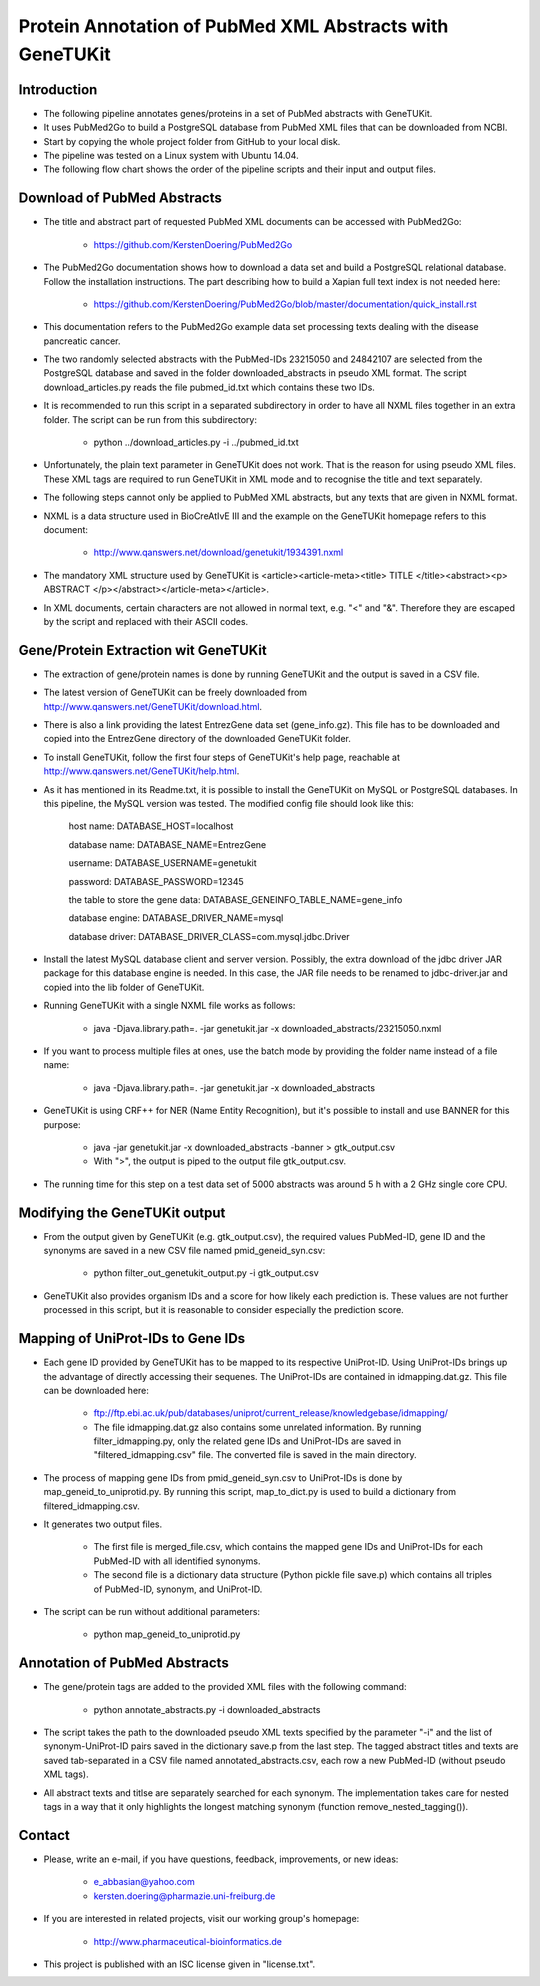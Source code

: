 =========================================================
Protein Annotation of PubMed XML Abstracts with GeneTUKit
=========================================================


************
Introduction
************

- The following pipeline annotates genes/proteins in a set of PubMed abstracts with GeneTUKit.

- It uses PubMed2Go to build a PostgreSQL database from PubMed XML files that can be downloaded from NCBI.

- Start by copying the whole project folder from GitHub to your local disk.

- The pipeline was tested on a Linux system with Ubuntu 14.04.

- The following flow chart shows the order of the pipeline scripts and their input and output files.

.. image:: flowchart.jpg


****************************
Download of PubMed Abstracts
****************************

- The title and abstract part of requested PubMed XML documents can be accessed with PubMed2Go:

    - https://github.com/KerstenDoering/PubMed2Go

- The PubMed2Go documentation shows how to download a data set and build a PostgreSQL relational database. Follow the installation instructions. The part describing how to build a Xapian full text index is not needed here:

    - https://github.com/KerstenDoering/PubMed2Go/blob/master/documentation/quick_install.rst

- This documentation refers to the PubMed2Go example data set processing texts dealing with the disease pancreatic cancer.

- The two randomly selected abstracts with the PubMed-IDs 23215050 and 24842107 are selected from the PostgreSQL database and saved in the folder downloaded_abstracts in pseudo XML format. The script download_articles.py reads the file pubmed_id.txt which contains these two IDs.

- It is recommended to run this script in a separated subdirectory in order to have all NXML files together in an extra folder. The script can be run from this subdirectory:

    - python ../download_articles.py -i ../pubmed_id.txt

- Unfortunately, the plain text parameter in GeneTUKit does not work. That is the reason for using pseudo XML files. These XML tags are required to run GeneTUKit in XML mode and to recognise the title and text separately.

- The following steps cannot only be applied to PubMed XML abstracts, but any texts that are given in NXML format.

- NXML is a data structure used in BioCreAtIvE III and the example on the GeneTUKit homepage refers to this document:

    - http://www.qanswers.net/download/genetukit/1934391.nxml

- The mandatory XML structure used by GeneTUKit is <article><article-meta><title> TITLE </title><abstract><p> ABSTRACT </p></abstract></article-meta></article>.

- In XML documents, certain characters are not allowed in normal text, e.g. "<" and "&". Therefore they are escaped by the script and replaced with their ASCII codes.


*************************************
Gene/Protein Extraction wit GeneTUKit
*************************************

- The extraction of gene/protein names is done by running GeneTUKit and the output is saved in a CSV file.

- The latest version of GeneTUKit can be freely downloaded from http://www.qanswers.net/GeneTUKit/download.html.

- There is also a link providing the latest EntrezGene data set (gene_info.gz). This file has to be downloaded and copied into the EntrezGene directory of the downloaded GeneTUKit folder.

- To install GeneTUKit, follow the first four steps of GeneTUKit's help page, reachable at http://www.qanswers.net/GeneTUKit/help.html.

- As it has mentioned in its Readme.txt, it is possible to install the GeneTUKit on MySQL or PostgreSQL databases. In this pipeline, the MySQL version was tested. The modified config file should look like this:

     host name:
     DATABASE_HOST=localhost

     database name:
     DATABASE_NAME=EntrezGene

     username:
     DATABASE_USERNAME=genetukit

     password:
     DATABASE_PASSWORD=12345

     the table to store the gene data:
     DATABASE_GENEINFO_TABLE_NAME=gene_info

     database engine:
     DATABASE_DRIVER_NAME=mysql

     database driver:
     DATABASE_DRIVER_CLASS=com.mysql.jdbc.Driver

- Install the latest MySQL database client and server version. Possibly, the extra download of the jdbc driver JAR package for this database engine is needed. In this case, the JAR file needs to be renamed  to jdbc-driver.jar and copied into the lib folder of GeneTUKit.

- Running GeneTUKit with a single NXML file works as follows:

    - java -Djava.library.path=. -jar genetukit.jar -x downloaded_abstracts/23215050.nxml

- If you want to process multiple files at ones, use the batch mode by providing the folder name instead of a file name:

        - java -Djava.library.path=. -jar genetukit.jar -x downloaded_abstracts

- GeneTUKit is using CRF++ for NER (Name Entity Recognition), but it's possible to install and use BANNER for this purpose:

        - java -jar genetukit.jar -x downloaded_abstracts -banner > gtk_output.csv

        - With ">", the output is piped to the output file gtk_output.csv.

- The running time for this step on a test data set of 5000 abstracts was around 5 h with a 2 GHz single core CPU. 


******************************
Modifying the GeneTUKit output
******************************

- From the output given by GeneTUKit (e.g. gtk_output.csv), the required values PubMed-ID, gene ID and the synonyms are saved in a new CSV file named pmid_geneid_syn.csv:

    - python filter_out_genetukit_output.py -i gtk_output.csv

- GeneTUKit also provides organism IDs and a score for how likely each prediction is. These values are not further processed in this script, but it is reasonable to consider especially the prediction score.


**********************************
Mapping of UniProt-IDs to Gene IDs
**********************************

- Each gene ID provided by GeneTUKit has to be mapped to its respective UniProt-ID. Using UniProt-IDs brings up the advantage of directly accessing their sequenes. The UniProt-IDs are contained in idmapping.dat.gz. This file can be downloaded here:

    - ftp://ftp.ebi.ac.uk/pub/databases/uniprot/current_release/knowledgebase/idmapping/

    - The file idmapping.dat.gz also contains some unrelated information. By running filter_idmapping.py, only the related gene IDs and UniProt-IDs are saved in "filtered_idmapping.csv" file. The converted file is saved in the main directory.

- The process of mapping gene IDs from pmid_geneid_syn.csv to UniProt-IDs is done by map_geneid_to_uniprotid.py. By running this script, map_to_dict.py is used to build a dictionary from filtered_idmapping.csv. 

- It generates two output files.

    - The first file is merged_file.csv, which contains the mapped gene IDs and UniProt-IDs for each PubMed-ID with all identified synonyms.

    - The second file is a dictionary data structure (Python pickle file save.p) which contains all triples of PubMed-ID, synonym, and UniProt-ID.

- The script can be run without additional parameters:

    - python map_geneid_to_uniprotid.py


******************************
Annotation of PubMed Abstracts
******************************

- The gene/protein tags are added to the provided XML files with the following command: 

    - python annotate_abstracts.py -i downloaded_abstracts

- The script takes the path to the downloaded pseudo XML texts specified by the parameter "-i" and the list of synonym-UniProt-ID pairs saved in the dictionary save.p from the last step. The tagged abstract titles and texts are saved tab-separated in a CSV file named annotated_abstracts.csv, each row a new PubMed-ID (without pseudo XML tags).

- All abstract texts and titlse are separately searched for each synonym. The implementation takes care for nested tags in a way that it only highlights the longest matching synonym (function remove_nested_tagging()).


*******
Contact
*******

- Please, write an e-mail, if you have questions, feedback, improvements, or new ideas:

    - e_abbasian@yahoo.com

    - kersten.doering@pharmazie.uni-freiburg.de

- If you are interested in related projects, visit our working group's homepage:

    - http://www.pharmaceutical-bioinformatics.de

- This project is published with an ISC license given in "license.txt".
